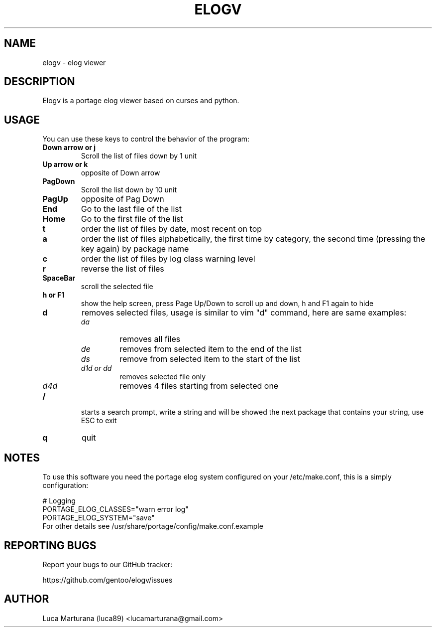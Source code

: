 .TH ELOGV "1" "May 2008" "User Commands"
.SH NAME
elogv \- elog viewer
.SH DESCRIPTION
Elogv is a portage elog viewer based on curses and python.
.SH USAGE
You can use these keys to control the behavior of the program:
.TP
.B "Down arrow" or "j"
Scroll the list of files down by 1 unit
.TP
.B "Up arrow" or "k"
opposite of Down arrow
.TP
.B "PagDown"
Scroll the list down by 10 unit
.TP
.B "PagUp"
opposite of Pag Down
.TP
.B End
Go to the last file of the list
.TP
.B Home
Go to the first file of the list
.TP
.B t
order the list of files by date, most recent on top
.TP
.B a
order the list of files alphabetically, the first time by category, the second
time (pressing the key again) by package name
.TP
.B c
order the list of files by log class warning level
.TP
.B r
reverse the list of files
.TP
.B SpaceBar
scroll the selected file
.TP
.B  h or F1
show the help screen, press Page Up/Down to scroll up and down, h and F1 again to hide
.TP
.B d
removes selected files, usage is similar to vim "d" command, here are same examples:
.RS
.TP
.I da
removes all files
.TP
.I de
removes from selected item to the end of the list
.TP
.I ds
remove from selected item to the start of the list
.TP
.I "d1d or dd"
removes selected file only
.TP
.I d4d
removes 4 files starting from selected one
.RE
.TP
.B /
starts a search prompt, write a string and will be showed the next package that contains your string, use ESC to exit
.TP
.B q
quit
.SH NOTES
To use this software you need the portage elog system configured on your
/etc/make.conf, this is a simply configuration:

.nf
# Logging
PORTAGE_ELOG_CLASSES="warn error log"
PORTAGE_ELOG_SYSTEM="save"
.TP
For other details see /usr/share/portage/config/make.conf.example
.SH "REPORTING BUGS"
Report your bugs to our GitHub tracker:
.P
https://github.com/gentoo/elogv/issues
.SH AUTHOR
Luca Marturana (luca89) <lucamarturana@gmail.com>
